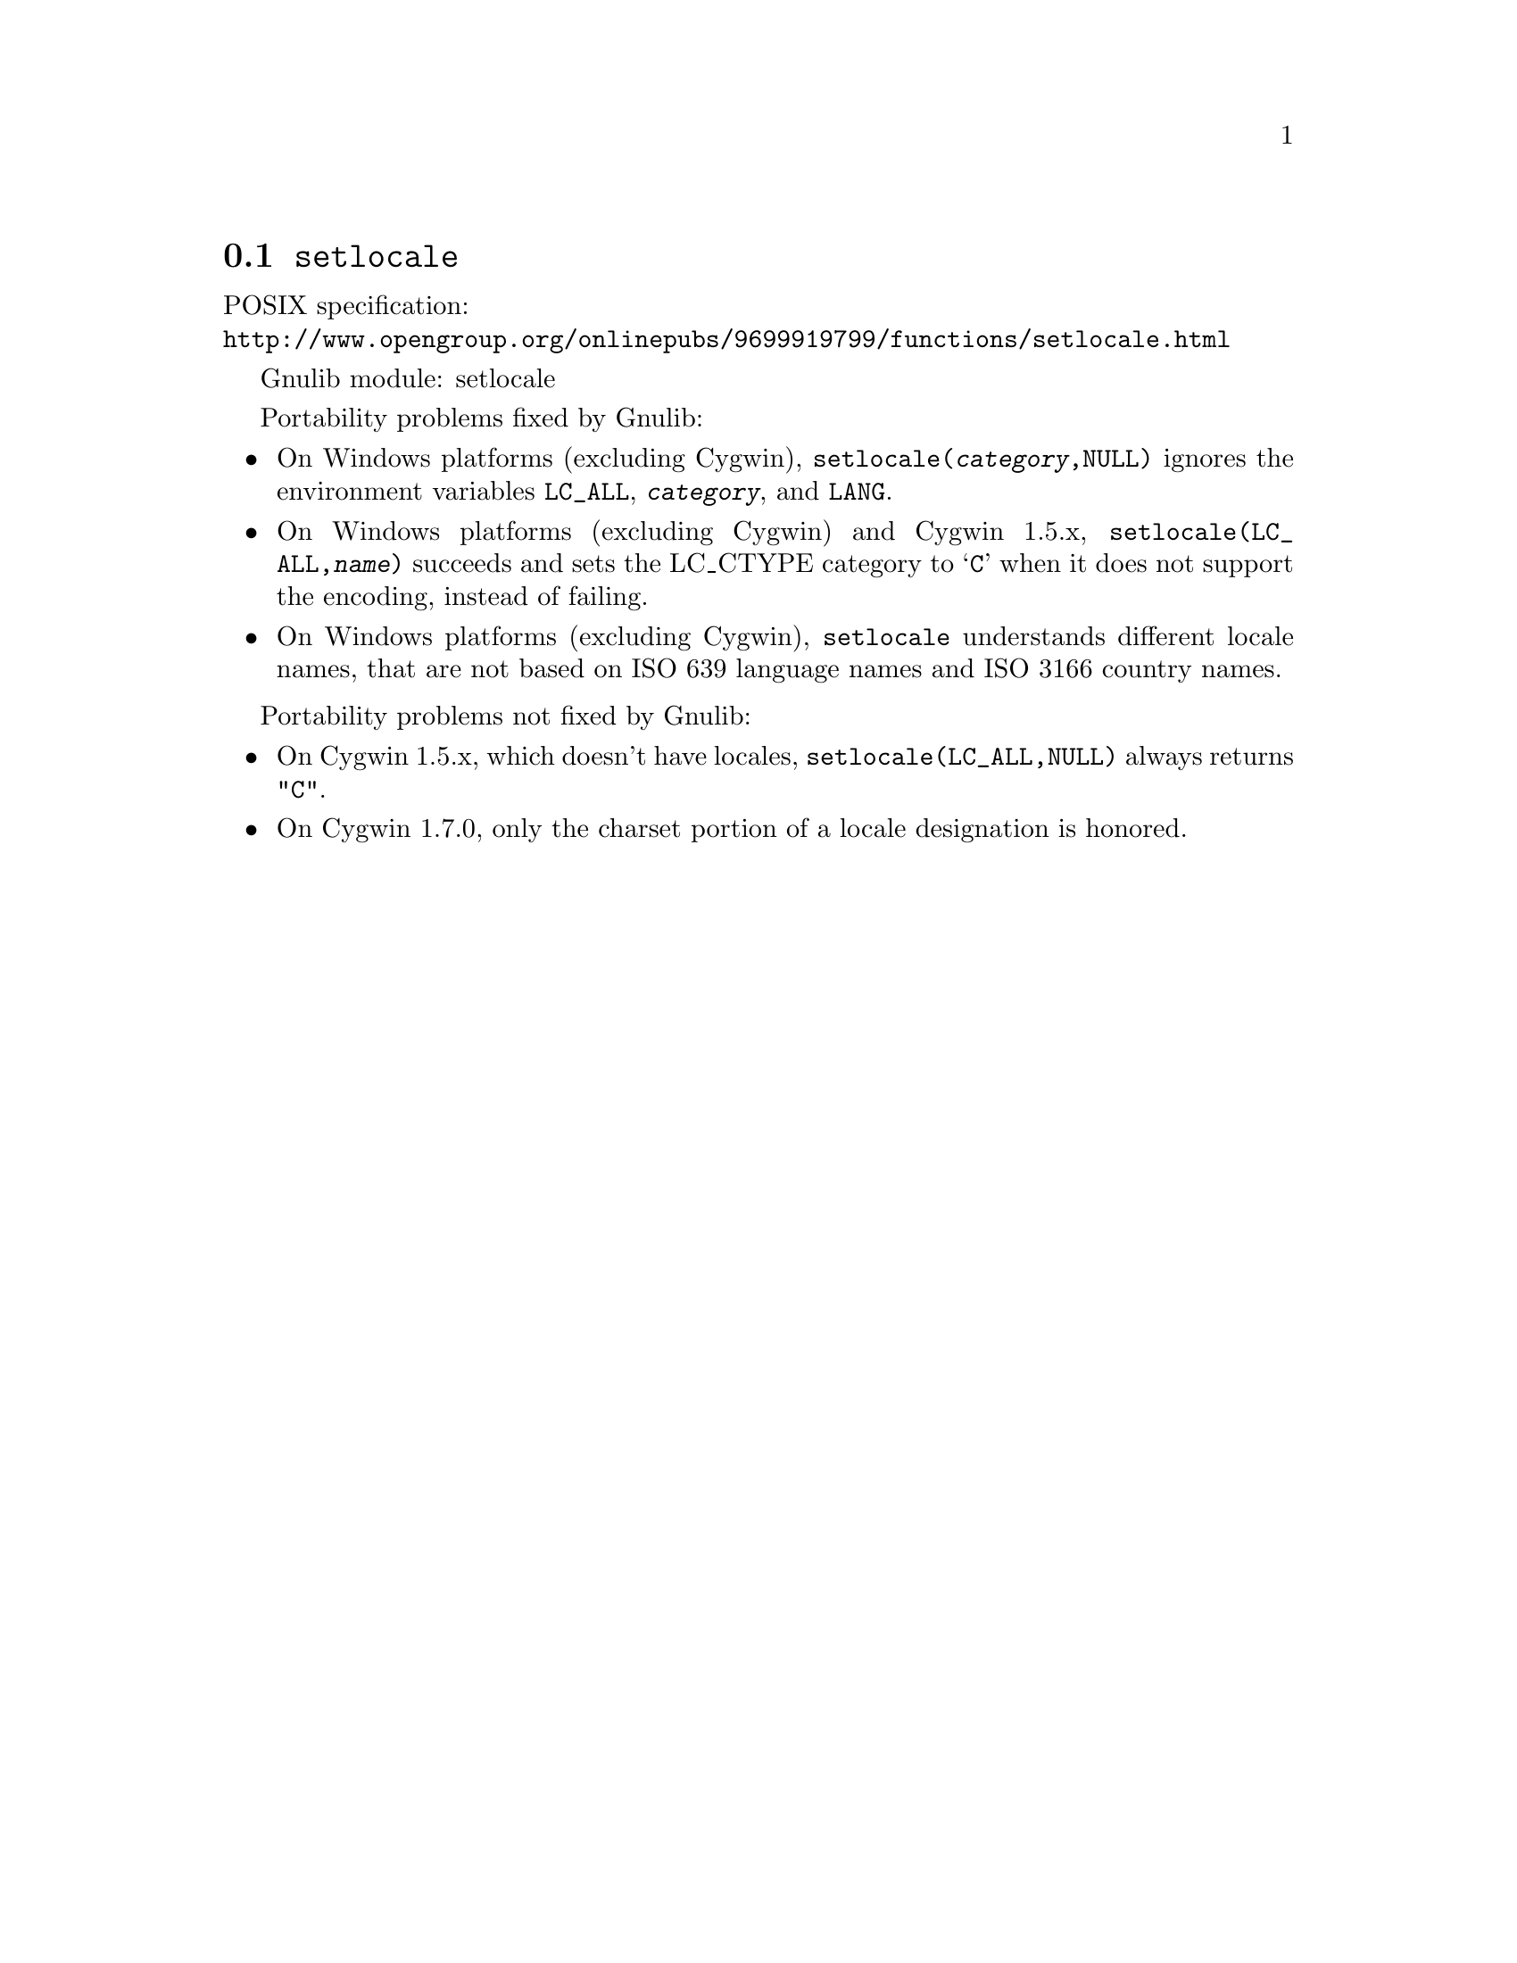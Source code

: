 @node setlocale
@section @code{setlocale}
@findex setlocale

POSIX specification:@* @url{http://www.opengroup.org/onlinepubs/9699919799/functions/setlocale.html}

Gnulib module: setlocale

Portability problems fixed by Gnulib:
@itemize
@item
On Windows platforms (excluding Cygwin), @code{setlocale(@var{category},NULL)}
ignores the environment variables @code{LC_ALL}, @code{@var{category}}, and
@code{LANG}.
@item
On Windows platforms (excluding Cygwin) and Cygwin 1.5.x,
@code{setlocale(LC_ALL,@var{name})} succeeds and sets the LC_CTYPE category to
@samp{C} when it does not support the encoding, instead of failing.
@item
On Windows platforms (excluding Cygwin), @code{setlocale} understands different
locale names, that are not based on ISO 639 language names and ISO 3166 country
names.
@end itemize

Portability problems not fixed by Gnulib:
@itemize
@item
On Cygwin 1.5.x, which doesn't have locales,
@code{setlocale(LC_ALL,NULL)} always returns @code{"C"}.
@item
On Cygwin 1.7.0, only the charset portion of a locale designation is honored.
@end itemize

